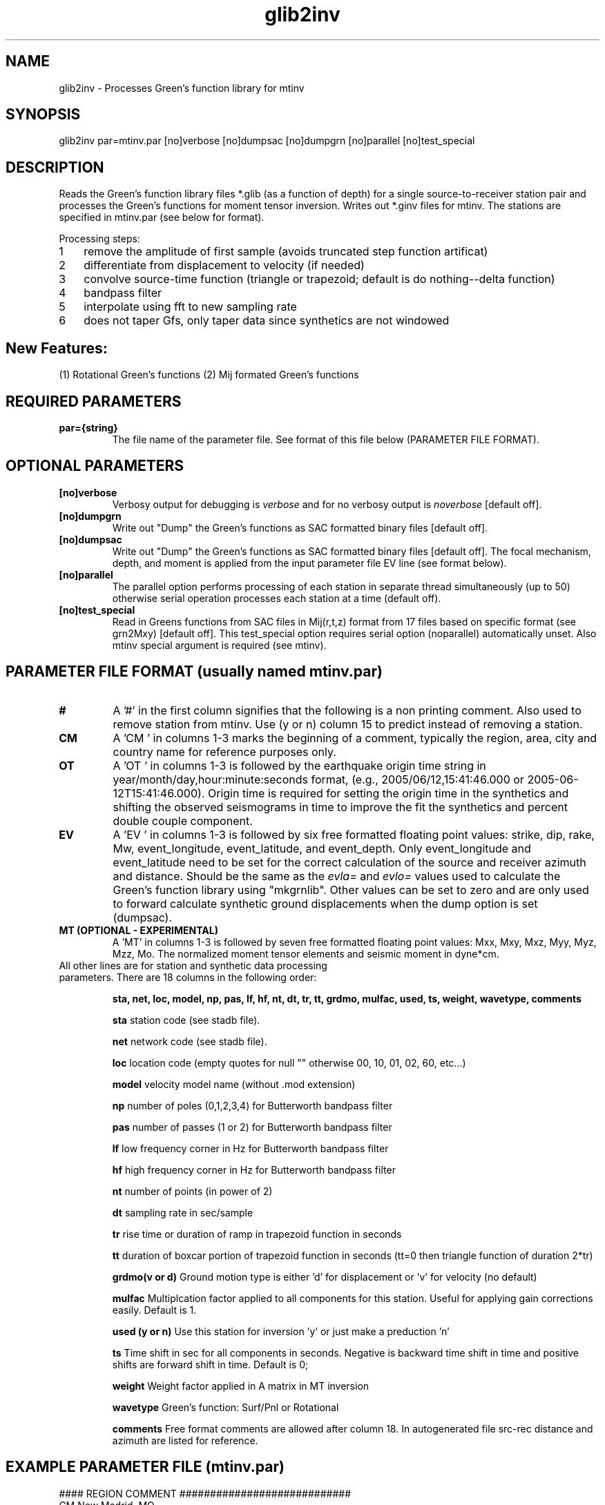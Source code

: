 .TH glib2inv 1 "27 April 2023" "MTINV Version 4.0.1" "MTINV Toolkit"

.SH NAME 
glib2inv \- Processes Green's function library for mtinv

.SH SYNOPSIS
glib2inv par=mtinv.par [no]verbose [no]dumpsac [no]dumpgrn [no]parallel [no]test_special
.br
 
.SH DESCRIPTION
Reads the Green's function library files *.glib (as a function of depth) for a single source-to-receiver station pair
and processes the Green's functions for moment tensor inversion. Writes out *.ginv files for mtinv. 
The stations are specified in mtinv.par (see below for format). 

.nr step 1 1
Processing steps: 
.IP \n[step] 3
remove the amplitude of first sample (avoids truncated step function artificat)
.IP \n+[step]
differentiate from displacement to velocity (if needed)
.IP \n+[step]
convolve source-time function (triangle or trapezoid; default is do nothing--delta function)
.IP \n+[step]
bandpass filter 
.IP \n+[step]
interpolate using fft to new sampling rate
.IP \n+[step]
does not taper Gfs, only taper data since synthetics are not windowed

.SH New Features:
(1) Rotational Green's functions
(2) Mij formated Green's functions

.SH REQUIRED PARAMETERS

.TP
.B par={string}
The file name of the parameter file.  See format of this file below (PARAMETER FILE FORMAT).

.SH OPTIONAL PARAMETERS

.TP
.B [no]verbose 
Verbosy output for debugging is \fIverbose\fP and for no verbosy output is \fInoverbose\fP [default off].

.TP
.B [no]dumpgrn
Write out "Dump" the Green's functions as SAC formatted binary files [default off].

.TP
.B [no]dumpsac
Write out "Dump" the Green's functions as SAC formatted binary files [default off].  The focal mechanism,
depth, and moment is applied from the input parameter file EV line (see format below).

.TP
.B [no]parallel
The parallel option performs processing of each station in separate thread simultaneously (up to 50) otherwise serial operation processes each station at a time (default off).

.TP
.B [no]test_special
Read in Greens functions from SAC files in Mij(r,t,z) format from 17 files based on specific format (see grn2Mxy) [default off]. 
This test_special option requires serial option (noparallel) automatically unset.
Also mtinv special argument is required (see mtinv).  


.SH PARAMETER FILE FORMAT (usually named mtinv.par)

.TP
.B # 
A '#' in the first column signifies that the following is a non printing comment. Also used to remove station from mtinv. Use (y or n) column 15 to predict instead of removing a station.  

.TP
.B CM 
A 'CM ' in columns 1-3 marks the beginning of a comment, typically the region, area, city and country name 
for reference purposes only.

.TP
.B OT
A 'OT ' in columns 1-3 is followed by the earthquake origin time string in year/month/day,hour:minute:seconds format, (e.g.,
2005/06/12,15:41:46.000 or 2005-06-12T15:41:46.000).  Origin time is required for setting the origin time in the 
synthetics and shifting the observed seismograms in time to improve the fit the synthetics and percent double couple component.

.TP
.B  EV
A 'EV ' in columns 1-3 is followed by six free formatted floating point values:  strike, dip, rake, Mw, event_longitude, event_latitude, and event_depth.  Only event_longitude and event_latitude need to be set for the correct calculation of the source and receiver azimuth and distance.  Should be the same as the \fIevla=\fP and \fIevlo=\fP values used to calculate the Green's function library using "mkgrnlib".  Other values can be set to zero and are only used to forward calculate synthetic ground displacements when the dump option is set (dumpsac).

.TP
.B MT (OPTIONAL - EXPERIMENTAL)
A 'MT' in columns 1-3 is followed by seven free formatted floating point values: Mxx, Mxy, Mxz, Myy, Myz, Mzz, Mo. 
The normalized moment tensor elements and seismic moment in dyne*cm.

.TP
All other lines are for station and synthetic data processing parameters.  There are 18 columns in the following order:
.sp
.B sta, net, loc, model, np, pas, lf, hf, nt, dt, tr, tt, grdmo, mulfac, used, ts, weight, wavetype, comments

.B sta
station code (see stadb file).

.B net
network code (see stadb file).

.B loc 
location code (empty quotes for null "" otherwise 00, 10, 01, 02, 60, etc...)

.B model
velocity model name (without .mod extension)

.B np
number of poles (0,1,2,3,4) for Butterworth bandpass filter

.B pas
number of passes (1 or 2) for Butterworth bandpass filter

.B lf
low frequency corner in Hz for Butterworth bandpass filter

.B hf
high frequency corner in Hz for Butterworth bandpass filter

.B nt
number of points (in power of 2)

.B dt
sampling rate in sec/sample 

.B tr
rise time or duration of ramp in trapezoid function in seconds

.B tt
duration of boxcar portion of trapezoid function in seconds (tt=0 then triangle function of duration 2*tr)

.B grdmo(v or d)
Ground motion type is either 'd' for displacement or 'v' for velocity (no default)

.B mulfac
Multiplcation factor applied to all components for this station. Useful for applying gain corrections easily.
Default is 1.  

.B used (y or n)
Use this station for inversion 'y' or just make a preduction 'n'

.B ts
Time shift in sec for all components in seconds.  Negative is backward time shift in time and positive shifts are forward shift in time.
Default is 0;

.B weight
Weight factor applied in A matrix in MT inversion

.B wavetype 
Green's function: Surf/Pnl or Rotational

.B comments
Free format comments are allowed after column 18. In autogenerated file src-rec distance and azimuth are listed for reference.

.SH EXAMPLE PARAMETER FILE (mtinv.par) 
.br
#### REGION COMMENT ############################
.br
CM New Madrid, MO
.br
#### Date and Origin Time ######################
.br
OT 2021-11-18T02:53:04.00
.br
#### Forward Calculations ######################
.br
##    stk    dip    rak   Mw  evlo  evla   Z ##########
.br
EV -999.0 -999.0 -999.0  0.0    -90.543    36.9077  15.0
.br
###############################################################################################
.br
#sta net loc mod np pas lf hf  nt    dt   tr  tt  v/d mulfac used ts0 wt wvtyp  #
.br
CGM3 NM 00 cus 3 2 0.075 0.15  1024  0.05 0.0 0.0 d  1.0 y  +0.00 +1.0 Surf/Pnl # R=89.6 Az=61
.br
PENM NM 00 cus 3 2 0.075 0.15  1024  0.05 0.0 0.0 d  1.0 y  +0.00 +1.0 Surf/Pnl # R=96.1 Az=122
.br
HENM NM 00 cus 3 2 0.075 0.15  1024  0.05 0.0 0.0 d  1.0 y  +0.00 +1.0 Surf/Pnl # R=97.6 Az=102
.br
GNAR NM 00 cus 3 2 0.075 0.15  1024  0.05 0.0 0.0 d  1.0 y  +0.00 +1.0 Surf/Pnl # R=114.8 Az=156
.br
CCM  IU 00 cus 3 2 0.075 0.15  1024  0.07 0.0 0.0 d  1.0 y  +0.00 +1.0 Surf/Pnl # R=141.8 Az=334
.br
CCM  IU 10 cus 3 2 0.075 0.15  1024  0.07 0.0 0.0 d  1.0 y  +0.00 +1.0 Surf/Pnl # R=141.8 Az=334
.br
SIUC NM 00 cus 3 2 0.075 0.15  1024  0.07 0.0 0.0 d  1.0 y  +0.00 +1.0 Surf/Pnl # R=147.5 Az=52
.br
SLM  NM "" cus 3 2 0.075 0.15  1024  0.08 0.0 0.0 d  1.0 y  +0.00 +1.0 Surf/Pnl # R=193.9 Az=8
.br
################################################################################################
.br
#WVT IU 00 cus 3 2 0.075 0.15  1024  0.11 0.0 0.0 d  1.0 n  +0.00 +1.0 Surf/Pnl # R=257.2 Az=109
.br
#WVT IU 10 cus 3 2 0.075 0.15  1024  0.11 0.0 0.0 d  1.0 n  +0.00 +1.0 Surf/Pnl # R=257.2 Az=109
.br

.SH Example
.br
glib2inv par=mtinv.par noverbose parallel

.SH "SEE ALSO"
.IR mkgrnlib (1),
.IR makepar (1),
.IR sacdata2inv (1),
.IR mtinv (1),
.IR mteig (1),
.IR grn2Mxy (1)
